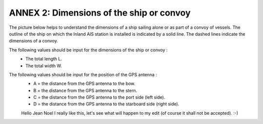 =========================================
ANNEX 2: Dimensions of the ship or convoy
=========================================

The picture below helps to understand the dimensions of a ship sailing alone or as part of a convoy of vessels. The outline of the ship on which the Inland AIS station is installed is indicated by a solid line. The dashed lines indicate the dimensions of a convoy.

.. image:: img/annex2_1.jpg
   :width: 100%
   :alt: image missing
   :align: center

The following values should be input for the dimensions of the ship or convoy :
   * The total length L.
   * The total width W.

The following values should be input for the position of the GPS antenna :
   * A = the distance from the GPS antenna to the bow.
   * B = the distance from the GPS antenna to the stern.
   * C = the distance from the GPS antenna to the port side (left side).
   * D = the distance from the GPS antenna to the starboard side (right side).
   
   Hello Jean Noel I really like this, let's see what will happen to my edit (of course it shall not be accepted). :-)
